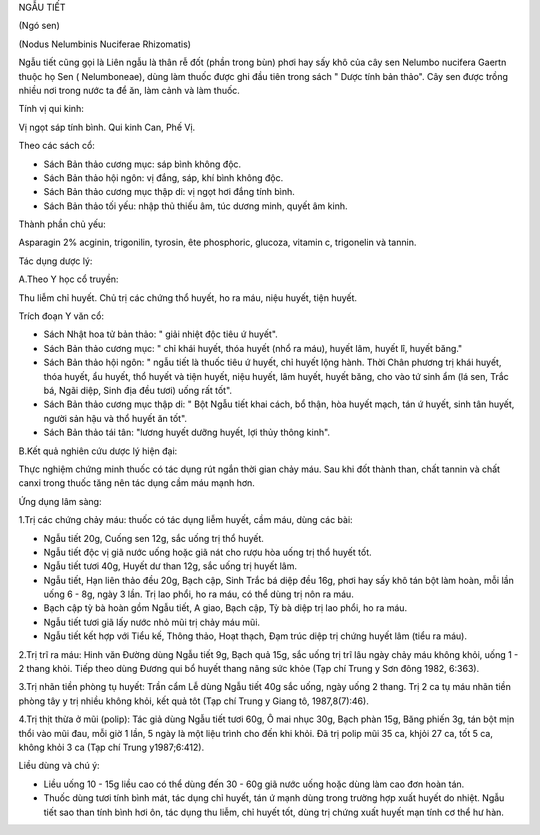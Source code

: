 .. _plants_ngau_tiet:




NGẪU TIẾT

(Ngó sen)

(Nodus Nelumbinis Nuciferae Rhizomatis)

Ngẫu tiết cũng gọi là Liên ngẫu là thân rễ đốt (phần trong bùn) phơi
hay sấy khô của cây sen Nelumbo nucifera Gaertn thuộc họ Sen (
Nelumboneae), dùng làm thuốc được ghi đầu tiên trong sách " Dược tính
bản thảo". Cây sen được trồng nhiều nơi trong nước ta để ăn, làm cảnh và
làm thuốc.

Tính vị qui kinh:

Vị ngọt sáp tính bình. Qui kinh Can, Phế Vị.

Theo các sách cổ:

-  Sách Bản thảo cương mục: sáp bình không độc.
-  Sách Bản thảo hội ngôn: vị đắng, sáp, khí bình không độc.
-  Sách Bản thảo cương mục thập di: vị ngọt hơi đắng tính bình.
-  Sách Bản thảo tối yếu: nhập thủ thiếu âm, túc dương minh, quyết âm
   kinh.

Thành phần chủ yếu:

Asparagin 2% acginin, trigonilin, tyrosin, ête phosphoric, glucoza,
vitamin c, trigonelin và tannin.

Tác dụng dược lý:

A.Theo Y học cổ truyền:

Thu liễm chỉ huyết. Chủ trị các chứng thổ huyết, ho ra máu, niệu huyết,
tiện huyết.

Trích đoạn Y văn cổ:

-  Sách Nhật hoa tử bản thảo: " giải nhiệt độc tiêu ứ huyết".
-  Sách Bản thảo cương mục: " chỉ khái huyết, thóa huyết (nhổ ra máu),
   huyết lâm, huyết lî, huyết băng."
-  Sách Bản thảo hội ngôn: " ngẫu tiết là thuốc tiêu ứ huyết, chỉ huyết
   lộng hành. Thời Chân phương trị khái huyết, thóa huyết, ẩu huyết, thổ
   huyết và tiện huyết, niệu huyết, lâm huyết, huyết băng, cho vào tứ
   sinh ẩm (lá sen, Trắc bá, Ngãi diệp, Sinh địa đều tươi) uống rất
   tốt".
-  Sách Bản thảo cương mục thập di: " Bột Ngẫu tiết khai cách, bổ thận,
   hòa huyết mạch, tán ứ huyết, sinh tân huyết, người sản hậu và thổ
   huyết ăn tốt".
-  Sách Bản thảo tái tân: "lương huyết dưỡng huyết, lợi thủy thông
   kinh".

B.Kết quả nghiên cứu dược lý hiện đại:

Thực nghiệm chứng minh thuốc có tác dụng rút ngắn thời gian chảy máu.
Sau khi đốt thành than, chất tannin và chất canxi trong thuốc tăng nên
tác dụng cầm máu mạnh hơn.

Ứng dụng lâm sàng:

1.Trị các chứng chảy máu: thuốc có tác dụng liễm huyết, cầm máu, dùng
các bài:

-  Ngẫu tiết 20g, Cuống sen 12g, sắc uống trị thổ huyết.
-  Ngẫu tiết độc vị giã nước uống hoặc giã nát cho rượu hòa uống trị thổ
   huyết tốt.
-  Ngẫu tiết tươi 40g, Huyết dư than 12g, sắc uống trị huyết lâm.
-  Ngẫu tiết, Hạn liên thảo đều 20g, Bạch cập, Sinh Trắc bá diệp đều
   16g, phơi hay sấy khô tán bột làm hoàn, mỗi lần uống 6 - 8g, ngày 3
   lần. Trị lao phổi, ho ra máu, có thể dùng trị nôn ra máu.
-  Bạch cập tỳ bà hoàn gồm Ngẫu tiết, A giao, Bạch cập, Tỳ bà diệp trị
   lao phổi, ho ra máu.
-  Ngẫu tiết tươi giã lấy nước nhỏ mũi trị chảy máu mũi.
-  Ngẫu tiết kết hợp với Tiểu kế, Thông thảo, Hoạt thạch, Đạm trúc diệp
   trị chứng huyết lâm (tiểu ra máu).

2.Trị trĩ ra máu: Hinh văn Đường dùng Ngẫu tiết 9g, Bạch quả 15g, sắc
uống trị trĩ lâu ngày chảy máu không khỏi, uống 1 - 2 thang khỏi. Tiếp
theo dùng Đương qui bổ huyết thang nâng sức khỏe (Tạp chí Trung y Sơn
đông 1982, 6:363).

3.Trị nhãn tiền phòng tụ huyết: Trần cẩm Lễ dùng Ngẫu tiết 40g sắc uống,
ngày uống 2 thang. Trị 2 ca tụ máu nhãn tiền phòng tây y trị nhiều không
khỏi, kết quả tôt (Tạp chí Trung y Giang tô, 1987,8(7):46).

4.Trị thịt thừa ở mũi (polip): Tác giả dùng Ngẫu tiết tươi 60g, Ô mai
nhục 30g, Bạch phàn 15g, Băng phiến 3g, tán bột mịn thổi vào mũi đau,
mỗi giờ 1 lần, 5 ngày là một liệu trình cho đến khi khỏi. Đã trị polip
mũi 35 ca, khjỏi 27 ca, tốt 5 ca, không khỏi 3 ca (Tạp chí Trung
y1987;6:412).

Liều dùng và chú ý:

-  Liều uống 10 - 15g liều cao có thể dùng đến 30 - 60g giã nước uống
   hoặc dùng làm cao đơn hoàn tán.
-  Thuốc dùng tươi tính bình mát, tác dụng chỉ huyết, tán ứ mạnh dùng
   trong trường hợp xuất huyết do nhiệt. Ngẫu tiết sao than tính bình
   hơi ôn, tác dụng thu liễm, chỉ huyết tốt, dùng trị chứng xuất huyết
   mạn tính cơ thể hư hàn.

 

 

 

 

 

..  image:: NGAUTIET.JPG
   :width: 50px
   :height: 50px
   :target: NGAUTIET_.htm
